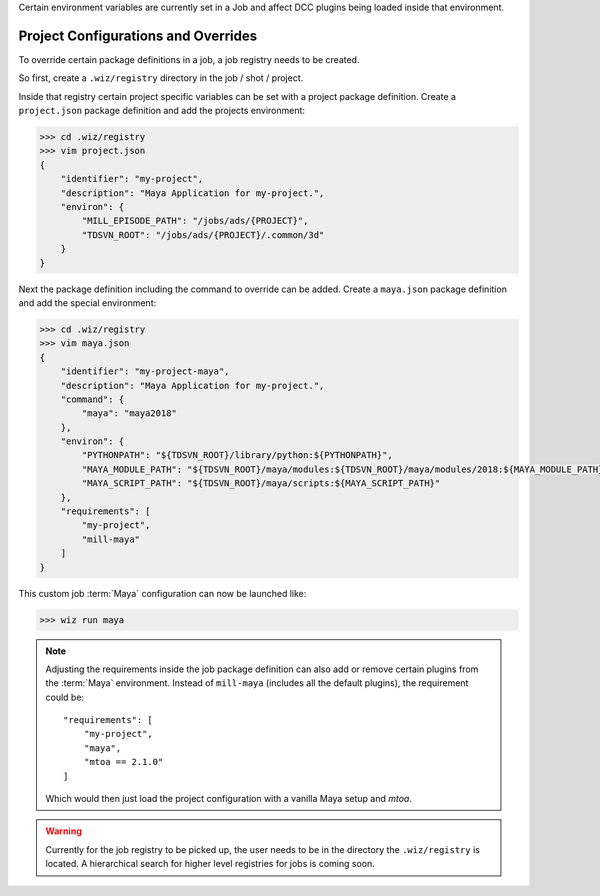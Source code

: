 
Certain environment variables are currently set in a Job and affect DCC plugins
being loaded inside that environment.

Project Configurations and Overrides
------------------------------------

To override certain package definitions in a job, a job registry needs to be
created.

So first, create a ``.wiz/registry`` directory in the job / shot / project.

Inside that registry certain project specific variables can be set with a
project package definition. Create a ``project.json`` package definition and
add the projects environment:

.. code-block:: console

    >>> cd .wiz/registry
    >>> vim project.json
    {
        "identifier": "my-project",
        "description": "Maya Application for my-project.",
        "environ": {
            "MILL_EPISODE_PATH": "/jobs/ads/{PROJECT}",
            "TDSVN_ROOT": "/jobs/ads/{PROJECT}/.common/3d"
        }
    }

Next the package definition including the command to override can be added.
Create a ``maya.json`` package definition and add the special environment:

.. code-block:: console

    >>> cd .wiz/registry
    >>> vim maya.json
    {
        "identifier": "my-project-maya",
        "description": "Maya Application for my-project.",
        "command": {
            "maya": "maya2018"
        },
        "environ": {
            "PYTHONPATH": "${TDSVN_ROOT}/library/python:${PYTHONPATH}",
            "MAYA_MODULE_PATH": "${TDSVN_ROOT}/maya/modules:${TDSVN_ROOT}/maya/modules/2018:${MAYA_MODULE_PATH}",
            "MAYA_SCRIPT_PATH": "${TDSVN_ROOT}/maya/scripts:${MAYA_SCRIPT_PATH}"
        },
        "requirements": [
            "my-project",
            "mill-maya"
        ]
    }

This custom job :term:`Maya` configuration can now be launched like:

.. code-block:: console

    >>> wiz run maya

.. note::

    Adjusting the requirements inside the job package definition can also add
    or remove certain plugins from the :term:`Maya` environment. Instead of
    ``mill-maya`` (includes all the default plugins), the requirement could be::

        "requirements": [
            "my-project",
            "maya",
            "mtoa == 2.1.0"
        ]

    Which would then just load the project configuration with a vanilla Maya
    setup and `mtoa`.

.. warning::

    Currently for the job registry to be picked up, the user needs to be in the
    directory the ``.wiz/registry`` is located. A hierarchical search for
    higher level registries for jobs is coming soon.
